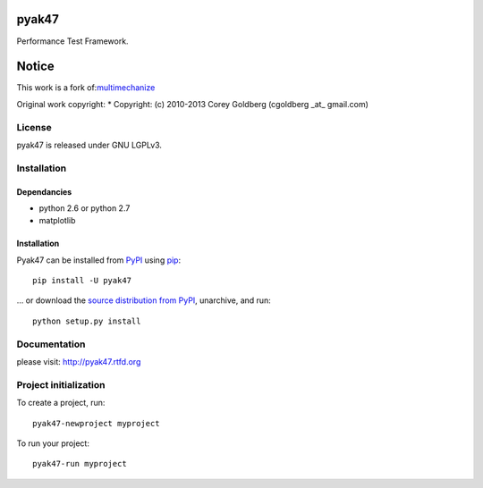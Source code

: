 pyak47
======

Performance Test Framework.

.. image:: https://secure.travis-ci.org/kakwa/pyak47.png?branch=master
        :target: http://travis-ci.org/kakwa/pyak47
        :alt: Travis CI

.. image:: https://pypip.in/d/pyak47/badge.png
    :target: https://pypi.python.org/pypi/pyak47
    :alt: Number of PyPI downloads

Notice
======

This work is a fork of:`multimechanize <http://multimechanize.com>`_

Original work copyright:
* Copyright: (c) 2010-2013 Corey Goldberg (cgoldberg _at_ gmail.com)

License
-------

pyak47 is released under GNU LGPLv3.

Installation
------------

Dependancies
~~~~~~~~~~~~

* python 2.6 or python 2.7
* matplotlib

Installation
~~~~~~~~~~~~

Pyak47 can be installed from `PyPI <http://pypi.python.org/pypi/pyak47>`_ using `pip <http://www.pip-installer.org>`_::
    
    pip install -U pyak47

... or download the `source distribution from PyPI <http://pypi.python.org/pypi/pyak47#downloads>`_, unarchive, and run::

    python setup.py install

Documentation
-------------

please visit: http://pyak47.rtfd.org

Project initialization
----------------------

To create a project, run::

    pyak47-newproject myproject

To run your project::

   pyak47-run myproject
